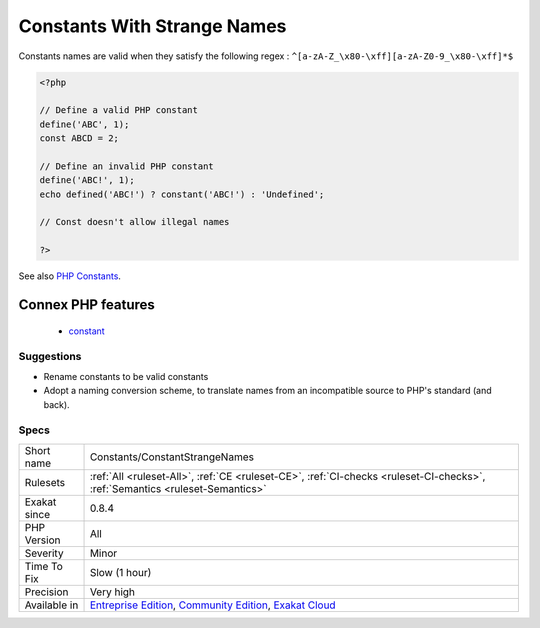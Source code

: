 .. _constants-constantstrangenames:

.. _constants-with-strange-names:

Constants With Strange Names
++++++++++++++++++++++++++++

.. meta\:\:
	:description:
		Constants With Strange Names: List of constants being defined with names that are incompatible with PHP standards.
	:twitter:card: summary_large_image
	:twitter:site: @exakat
	:twitter:title: Constants With Strange Names
	:twitter:description: Constants With Strange Names: List of constants being defined with names that are incompatible with PHP standards
	:twitter:creator: @exakat
	:twitter:image:src: https://www.exakat.io/wp-content/uploads/2020/06/logo-exakat.png
	:og:image: https://www.exakat.io/wp-content/uploads/2020/06/logo-exakat.png
	:og:title: Constants With Strange Names
	:og:type: article
	:og:description: List of constants being defined with names that are incompatible with PHP standards
	:og:url: https://php-tips.readthedocs.io/en/latest/tips/Constants/ConstantStrangeNames.html
	:og:locale: en
  List of constants being defined with names that are incompatible with PHP standards.

Constants names are valid when they satisfy the following regex : ``^[a-zA-Z_\x80-\xff][a-zA-Z0-9_\x80-\xff]*$``


.. code-block:: php
   
   <?php
   
   // Define a valid PHP constant
   define('ABC', 1); 
   const ABCD = 2; 
   
   // Define an invalid PHP constant
   define('ABC!', 1); 
   echo defined('ABC!') ? constant('ABC!') : 'Undefined';
   
   // Const doesn't allow illegal names
   
   ?>

See also `PHP Constants <https://www.php.net/manual/en/language.constants.php>`_.

Connex PHP features
-------------------

  + `constant <https://php-dictionary.readthedocs.io/en/latest/dictionary/constant.ini.html>`_


Suggestions
___________

* Rename constants to be valid constants
* Adopt a naming conversion scheme, to translate names from an incompatible source to PHP's standard (and back).




Specs
_____

+--------------+-----------------------------------------------------------------------------------------------------------------------------------------------------------------------------------------+
| Short name   | Constants/ConstantStrangeNames                                                                                                                                                          |
+--------------+-----------------------------------------------------------------------------------------------------------------------------------------------------------------------------------------+
| Rulesets     | :ref:`All <ruleset-All>`, :ref:`CE <ruleset-CE>`, :ref:`CI-checks <ruleset-CI-checks>`, :ref:`Semantics <ruleset-Semantics>`                                                            |
+--------------+-----------------------------------------------------------------------------------------------------------------------------------------------------------------------------------------+
| Exakat since | 0.8.4                                                                                                                                                                                   |
+--------------+-----------------------------------------------------------------------------------------------------------------------------------------------------------------------------------------+
| PHP Version  | All                                                                                                                                                                                     |
+--------------+-----------------------------------------------------------------------------------------------------------------------------------------------------------------------------------------+
| Severity     | Minor                                                                                                                                                                                   |
+--------------+-----------------------------------------------------------------------------------------------------------------------------------------------------------------------------------------+
| Time To Fix  | Slow (1 hour)                                                                                                                                                                           |
+--------------+-----------------------------------------------------------------------------------------------------------------------------------------------------------------------------------------+
| Precision    | Very high                                                                                                                                                                               |
+--------------+-----------------------------------------------------------------------------------------------------------------------------------------------------------------------------------------+
| Available in | `Entreprise Edition <https://www.exakat.io/entreprise-edition>`_, `Community Edition <https://www.exakat.io/community-edition>`_, `Exakat Cloud <https://www.exakat.io/exakat-cloud/>`_ |
+--------------+-----------------------------------------------------------------------------------------------------------------------------------------------------------------------------------------+


